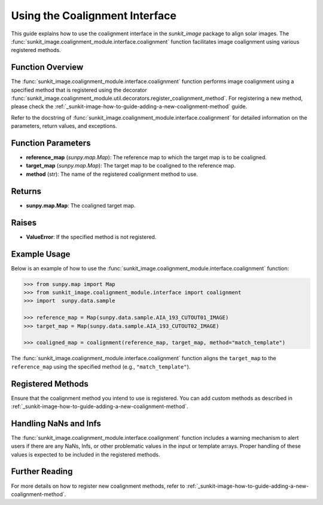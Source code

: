 .. _sunkit-image-how-to-guide-using-the-coalignment-interface:

*****************************
Using the Coalignment Interface
*****************************

This guide explains how to use the coalignment interface in the `sunkit_image` package to align solar images. The :func:`sunkit_image.coalignment_module.interface.coalignment` function facilitates image coalignment using various registered methods.

Function Overview
=================
The :func:`sunkit_image.coalignment_module.interface.coalignment` function performs image coalignment using a specified method that is registered using the decorator :func:`sunkit_image.coalignment_module.util.decorators.register_coalignment_method`. For registering a new method, please check the :ref:`_sunkit-image-how-to-guide-adding-a-new-coalignment-method` guide.

Refer to the docstring of :func:`sunkit_image.coalignment_module.interface.coalignment` for detailed information on the parameters, return values, and exceptions.

Function Parameters
===================
- **reference_map** (`sunpy.map.Map`): The reference map to which the target map is to be coaligned.
- **target_map** (`sunpy.map.Map`): The target map to be coaligned to the reference map.
- **method** (str): The name of the registered coalignment method to use.

Returns
=======
- **sunpy.map.Map**: The coaligned target map.

Raises
======
- **ValueError**: If the specified method is not registered.

Example Usage
=============
Below is an example of how to use the :func:`sunkit_image.coalignment_module.interface.coalignment` function:

.. code-block:: python

    >>> from sunpy.map import Map
    >>> from sunkit_image.coalignment_module.interface import coalignment
    >>> import  sunpy.data.sample

    >>> reference_map = Map(sunpy.data.sample.AIA_193_CUTOUT01_IMAGE)
    >>> target_map = Map(sunpy.data.sample.AIA_193_CUTOUT02_IMAGE)

    >>> coaligned_map = coalignment(reference_map, target_map, method="match_template")

The :func:`sunkit_image.coalignment_module.interface.coalignment` function aligns the ``target_map`` to the ``reference_map`` using the specified method (e.g., ``"match_template"``).

Registered Methods
==================
Ensure that the coalignment method you intend to use is registered. You can add custom methods as described in :ref:`_sunkit-image-how-to-guide-adding-a-new-coalignment-method`.

Handling NaNs and Infs
======================
The :func:`sunkit_image.coalignment_module.interface.coalignment` function includes a warning mechanism to alert users if there are any NaNs, Infs, or other problematic values in the input or template arrays. Proper handling of these values is expected to be included in the registered methods.

Further Reading
===============
For more details on how to register new coalignment methods, refer to :ref:`_sunkit-image-how-to-guide-adding-a-new-coalignment-method`.
